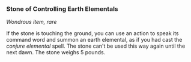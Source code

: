 *** Stone of Controlling Earth Elementals
:PROPERTIES:
:CUSTOM_ID: stone-of-controlling-earth-elementals
:END:
/Wondrous item, rare/

If the stone is touching the ground, you can use an action to speak its
command word and summon an earth elemental, as if you had cast the
/conjure elemental/ spell. The stone can't be used this way again until
the next dawn. The stone weighs 5 pounds.
